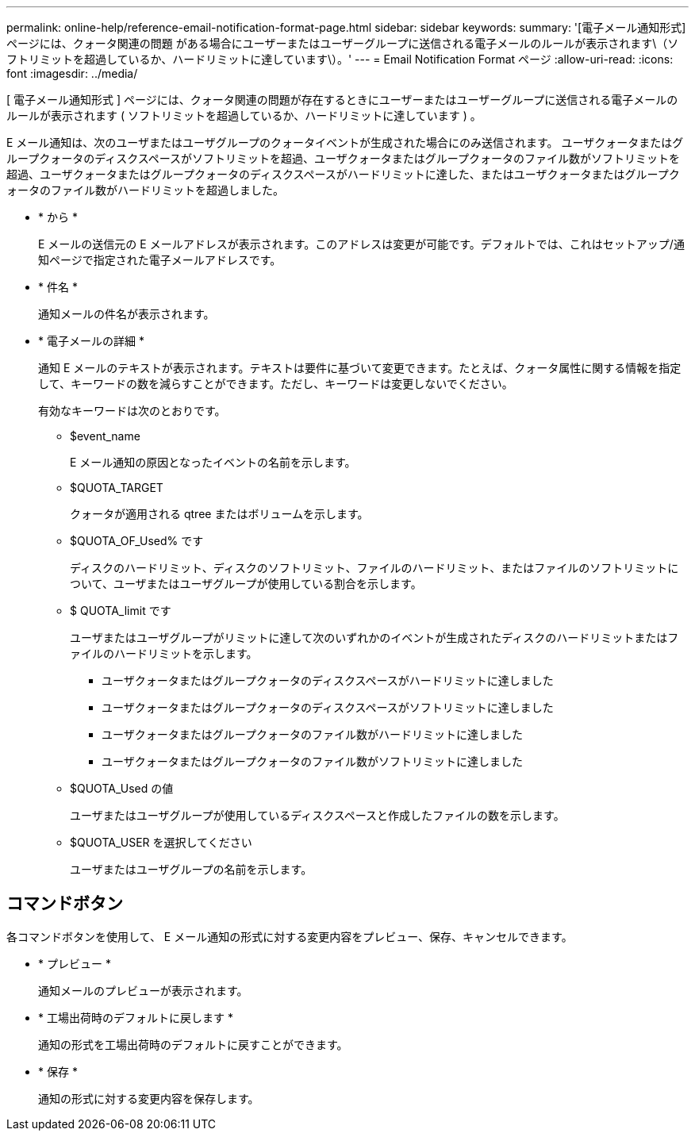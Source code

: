 ---
permalink: online-help/reference-email-notification-format-page.html 
sidebar: sidebar 
keywords:  
summary: '[電子メール通知形式]ページには、クォータ関連の問題 がある場合にユーザーまたはユーザーグループに送信される電子メールのルールが表示されます\（ソフトリミットを超過しているか、ハードリミットに達しています\）。' 
---
= Email Notification Format ページ
:allow-uri-read: 
:icons: font
:imagesdir: ../media/


[role="lead"]
[ 電子メール通知形式 ] ページには、クォータ関連の問題が存在するときにユーザーまたはユーザーグループに送信される電子メールのルールが表示されます ( ソフトリミットを超過しているか、ハードリミットに達しています ) 。

E メール通知は、次のユーザまたはユーザグループのクォータイベントが生成された場合にのみ送信されます。 ユーザクォータまたはグループクォータのディスクスペースがソフトリミットを超過、ユーザクォータまたはグループクォータのファイル数がソフトリミットを超過、ユーザクォータまたはグループクォータのディスクスペースがハードリミットに達した、またはユーザクォータまたはグループクォータのファイル数がハードリミットを超過しました。

* * から *
+
E メールの送信元の E メールアドレスが表示されます。このアドレスは変更が可能です。デフォルトでは、これはセットアップ/通知ページで指定された電子メールアドレスです。

* * 件名 *
+
通知メールの件名が表示されます。

* * 電子メールの詳細 *
+
通知 E メールのテキストが表示されます。テキストは要件に基づいて変更できます。たとえば、クォータ属性に関する情報を指定して、キーワードの数を減らすことができます。ただし、キーワードは変更しないでください。

+
有効なキーワードは次のとおりです。

+
** $event_name
+
E メール通知の原因となったイベントの名前を示します。

** $QUOTA_TARGET
+
クォータが適用される qtree またはボリュームを示します。

** $QUOTA_OF_Used% です
+
ディスクのハードリミット、ディスクのソフトリミット、ファイルのハードリミット、またはファイルのソフトリミットについて、ユーザまたはユーザグループが使用している割合を示します。

** $ QUOTA_limit です
+
ユーザまたはユーザグループがリミットに達して次のいずれかのイベントが生成されたディスクのハードリミットまたはファイルのハードリミットを示します。

+
*** ユーザクォータまたはグループクォータのディスクスペースがハードリミットに達しました
*** ユーザクォータまたはグループクォータのディスクスペースがソフトリミットに達しました
*** ユーザクォータまたはグループクォータのファイル数がハードリミットに達しました
*** ユーザクォータまたはグループクォータのファイル数がソフトリミットに達しました


** $QUOTA_Used の値
+
ユーザまたはユーザグループが使用しているディスクスペースと作成したファイルの数を示します。

** $QUOTA_USER を選択してください
+
ユーザまたはユーザグループの名前を示します。







== コマンドボタン

各コマンドボタンを使用して、 E メール通知の形式に対する変更内容をプレビュー、保存、キャンセルできます。

* * プレビュー *
+
通知メールのプレビューが表示されます。

* * 工場出荷時のデフォルトに戻します *
+
通知の形式を工場出荷時のデフォルトに戻すことができます。

* * 保存 *
+
通知の形式に対する変更内容を保存します。


